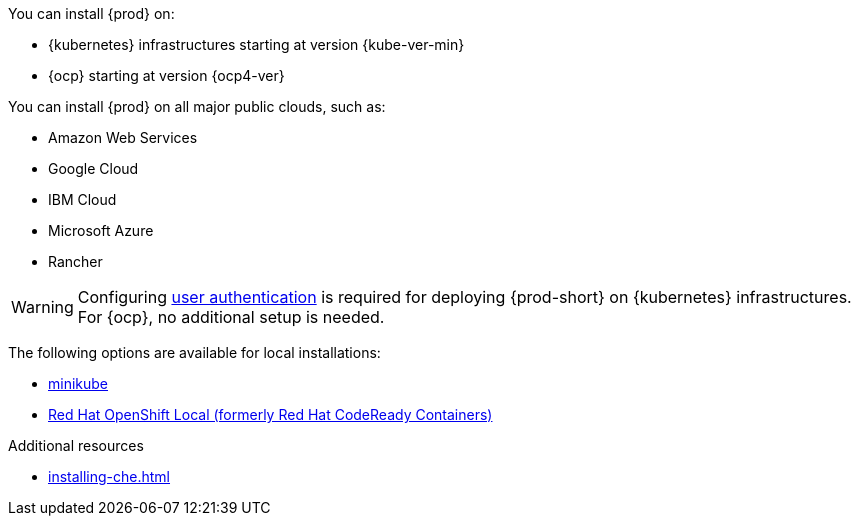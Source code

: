 :_content-type: SNIPPET

You can install {prod} on:

* {kubernetes} infrastructures starting at version {kube-ver-min}
* {ocp} starting at version {ocp4-ver}

You can install {prod} on all major public clouds, such as:

* Amazon Web Services
* Google Cloud
* IBM Cloud
* Microsoft Azure
* Rancher

WARNING: Configuring link:https://kubernetes.io/docs/reference/access-authn-authz/authentication/[user authentication] is required for deploying {prod-short} on {kubernetes} infrastructures. For {ocp}, no additional setup is needed.

The following options are available for local installations:

* link:https://minikube.sigs.k8s.io/docs/[minikube]
* link:https://developers.redhat.com/products/openshift-local/overview[Red Hat OpenShift Local (formerly Red Hat CodeReady Containers)]

.Additional resources

* xref:installing-che.adoc[]
